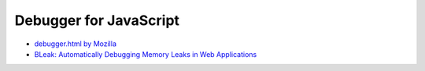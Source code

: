 ========================================
Debugger for JavaScript
========================================

* `debugger.html by Mozilla <https://github.com/devtools-html/debugger.html>`_
* `BLeak: Automatically Debugging Memory Leaks in Web Applications <https://github.com/plasma-umass/bleak>`_
